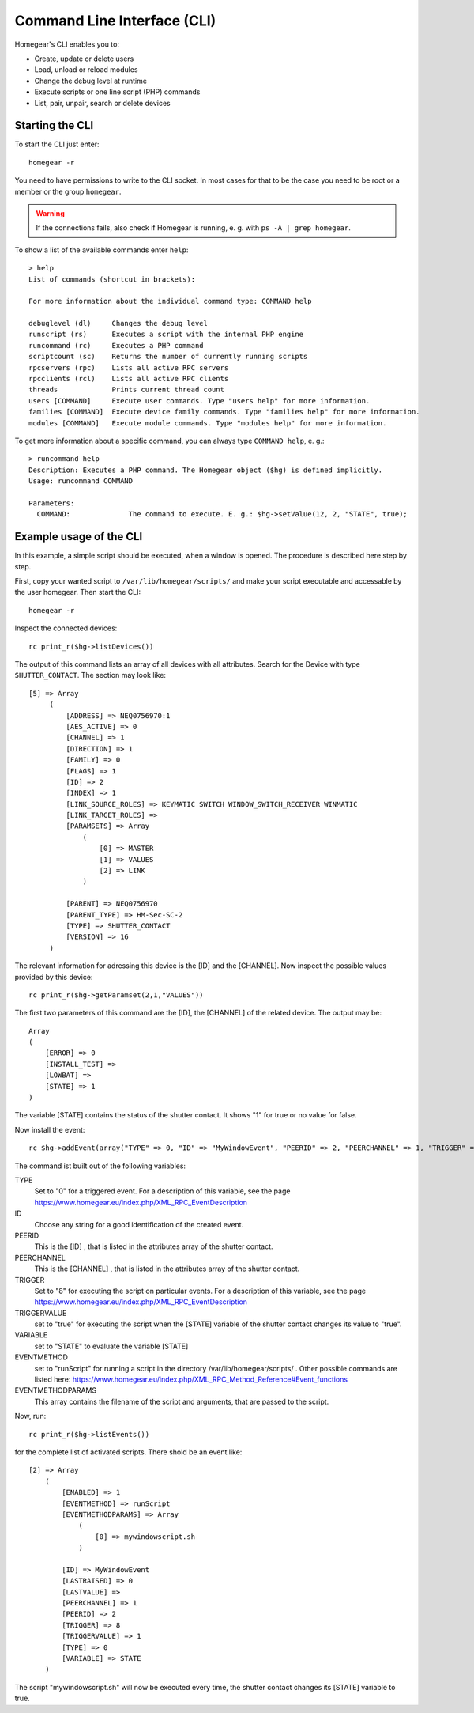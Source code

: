 Command Line Interface (CLI)
############################

.. highlight:: bash

Homegear's CLI enables you to:

* Create, update or delete users
* Load, unload or reload modules
* Change the debug level at runtime
* Execute scripts or one line script (PHP) commands
* List, pair, unpair, search or delete devices

Starting the CLI
****************

To start the CLI just enter::

	homegear -r

You need to have permissions to write to the CLI socket. In most cases for that to be the case you need to be root or a member or the group ``homegear``.

.. warning:: If the connections fails, also check if Homegear is running, e. g. with ``ps -A | grep homegear``.

To show a list of the available commands enter ``help``::

	> help
	List of commands (shortcut in brackets):

	For more information about the individual command type: COMMAND help

	debuglevel (dl)     Changes the debug level
	runscript (rs)      Executes a script with the internal PHP engine
	runcommand (rc)     Executes a PHP command
	scriptcount (sc)    Returns the number of currently running scripts
	rpcservers (rpc)    Lists all active RPC servers
	rpcclients (rcl)    Lists all active RPC clients
	threads             Prints current thread count
	users [COMMAND]     Execute user commands. Type "users help" for more information.
	families [COMMAND]  Execute device family commands. Type "families help" for more information.
	modules [COMMAND]   Execute module commands. Type "modules help" for more information.

To get more information about a specific command, you can always type ``COMMAND help``, e. g.::

	> runcommand help
	Description: Executes a PHP command. The Homegear object ($hg) is defined implicitly.
	Usage: runcommand COMMAND

	Parameters:
	  COMMAND:              The command to execute. E. g.: $hg->setValue(12, 2, "STATE", true);

Example usage of the CLI
************************

In this example, a simple script should be executed, when a window is opened. The procedure is described here step by step.

First, copy your wanted script to ``/var/lib/homegear/scripts/`` and make your script executable and accessable by the user homegear. Then start the CLI::

	homegear -r

Inspect the connected devices::

    rc print_r($hg->listDevices())

The output of this command lists an array of all devices with all attributes. Search for the Device with type ``SHUTTER_CONTACT``. The section may look like::

   [5] => Array
        (
            [ADDRESS] => NEQ0756970:1
            [AES_ACTIVE] => 0
            [CHANNEL] => 1
            [DIRECTION] => 1
            [FAMILY] => 0
            [FLAGS] => 1
            [ID] => 2
            [INDEX] => 1
            [LINK_SOURCE_ROLES] => KEYMATIC SWITCH WINDOW_SWITCH_RECEIVER WINMATIC
            [LINK_TARGET_ROLES] => 
            [PARAMSETS] => Array
                (
                    [0] => MASTER
                    [1] => VALUES
                    [2] => LINK
                )

            [PARENT] => NEQ0756970
            [PARENT_TYPE] => HM-Sec-SC-2
            [TYPE] => SHUTTER_CONTACT
            [VERSION] => 16
        )

The relevant information for adressing this device is the [ID] and the [CHANNEL].
Now inspect the possible values provided by this device::

    rc print_r($hg->getParamset(2,1,"VALUES"))

The first two parameters of this command are the [ID], the [CHANNEL] of the related device.
The output may be::

    Array
    (
        [ERROR] => 0
        [INSTALL_TEST] => 
        [LOWBAT] => 
        [STATE] => 1
    )
    
The variable [STATE] contains the status of the shutter contact. It shows "1" for true or no value for false.

Now install the event::

    rc $hg->addEvent(array("TYPE" => 0, "ID" => "MyWindowEvent", "PEERID" => 2, "PEERCHANNEL" => 1, "TRIGGER" => 8, "TRIGGERVALUE" => true, "VARIABLE" => "STATE", "EVENTMETHOD" => "runScript", "EVENTMETHODPARAMS" => array("mywindowscript.sh") ))

The command ist built out of the following variables:

TYPE
    Set to "0" for a triggered event. For a description of this variable, see the page `<https://www.homegear.eu/index.php/XML_RPC_EventDescription>`_

ID
    Choose any string for a good identification of the created event.

PEERID
    This is the [ID] , that is listed in the attributes array of the shutter contact.

PEERCHANNEL
    This is the [CHANNEL] , that is listed in the attributes array of the shutter contact.

TRIGGER
    Set to "8" for executing the script on particular events. For a description of this variable, see the page `<https://www.homegear.eu/index.php/XML_RPC_EventDescription>`_

TRIGGERVALUE
    set to "true" for executing the script when the [STATE] variable of the shutter contact changes its value to "true".

VARIABLE
    set to "STATE" to evaluate the variable [STATE]

EVENTMETHOD
    set to "runScript" for running a script in the directory /var/lib/homegear/scripts/ . Other possible commands are listed here: `<https://www.homegear.eu/index.php/XML_RPC_Method_Reference#Event_functions>`_

EVENTMETHODPARAMS
    This array contains the filename of the script and arguments, that are passed to the script.

Now, run::

    rc print_r($hg->listEvents())

for the complete list of activated scripts. There shold be an event like::

    [2] => Array
        (
            [ENABLED] => 1
            [EVENTMETHOD] => runScript
            [EVENTMETHODPARAMS] => Array
                (
                    [0] => mywindowscript.sh
                )

            [ID] => MyWindowEvent
            [LASTRAISED] => 0
            [LASTVALUE] => 
            [PEERCHANNEL] => 1
            [PEERID] => 2
            [TRIGGER] => 8
            [TRIGGERVALUE] => 1
            [TYPE] => 0
            [VARIABLE] => STATE
        )

The script "mywindowscript.sh" will now be executed every time, the shutter contact changes its [STATE] variable to true.
